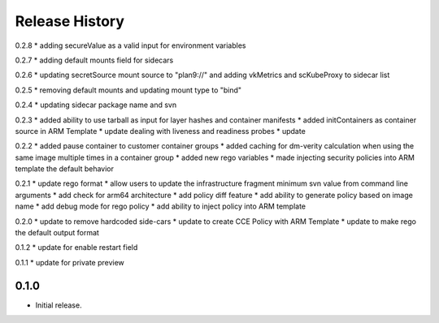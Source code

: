 .. :changelog:

Release History
===============
0.2.8
* adding secureValue as a valid input for environment variables

0.2.7
* adding default mounts field for sidecars

0.2.6
* updating secretSource mount source to "plan9://" and adding vkMetrics and scKubeProxy to sidecar list

0.2.5
* removing default mounts and updating mount type to "bind"

0.2.4
* updating sidecar package name and svn

0.2.3
* added ability to use tarball as input for layer hashes and container manifests
* added initContainers as container source in ARM Template
* update dealing with liveness and readiness probes
* update

0.2.2
* added pause container to customer container groups
* added caching for dm-verity calculation when using the same image multiple times in a container group
* added new rego variables
* made injecting security policies into ARM template the default behavior

0.2.1
* update rego format
* allow users to update the infrastructure fragment minimum svn value from command line arguments
* add check for arm64 architecture
* add policy diff feature
* add ability to generate policy based on image name
* add debug mode for rego policy
* add ability to inject policy into ARM template

0.2.0
* update to remove hardcoded side-cars
* update to create CCE Policy with ARM Template
* update to make rego the default output format

0.1.2
* update for enable restart field

0.1.1
* update for private preview

0.1.0
++++++
* Initial release.